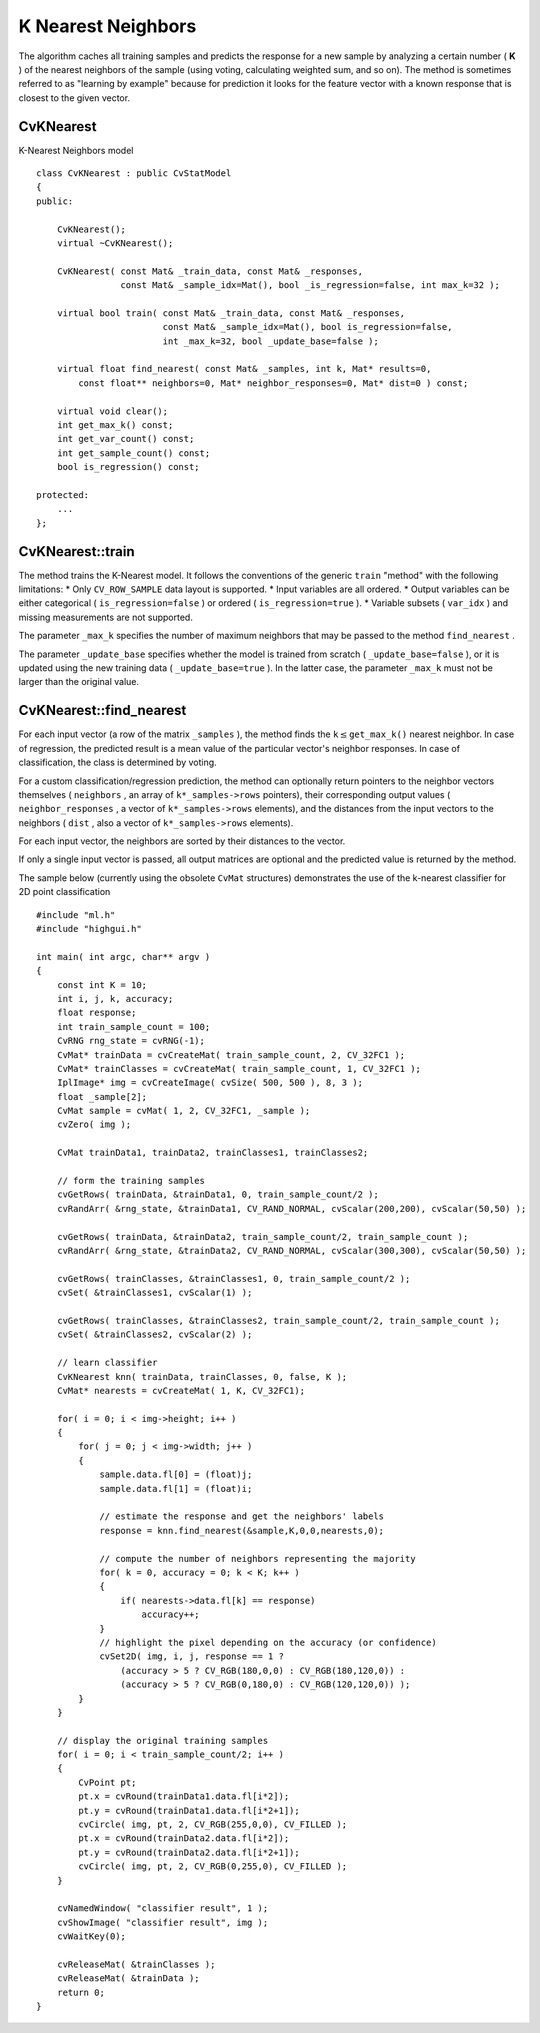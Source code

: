 K Nearest Neighbors
===================

The algorithm caches all training samples and predicts the response for a new sample by analyzing a certain number (
**K**
) of the nearest neighbors of the sample (using voting, calculating weighted sum, and so on). The method is sometimes referred to as "learning by example" because for prediction it looks for the feature vector with a known response that is closest to the given vector.

.. index:: CvKNearest

.. _CvKNearest:

CvKNearest
----------
.. c:type:: CvKNearest

K-Nearest Neighbors model ::

    class CvKNearest : public CvStatModel
    {
    public:

        CvKNearest();
        virtual ~CvKNearest();

        CvKNearest( const Mat& _train_data, const Mat& _responses,
                    const Mat& _sample_idx=Mat(), bool _is_regression=false, int max_k=32 );

        virtual bool train( const Mat& _train_data, const Mat& _responses,
                            const Mat& _sample_idx=Mat(), bool is_regression=false,
                            int _max_k=32, bool _update_base=false );

        virtual float find_nearest( const Mat& _samples, int k, Mat* results=0,
            const float** neighbors=0, Mat* neighbor_responses=0, Mat* dist=0 ) const;

        virtual void clear();
        int get_max_k() const;
        int get_var_count() const;
        int get_sample_count() const;
        bool is_regression() const;

    protected:
        ...
    };


.. index:: CvKNearest::train

.. _CvKNearest::train:

CvKNearest::train
-----------------
.. ocv:function:: bool CvKNearest::train(  const Mat& _train_data,  const Mat& _responses,                          const Mat& _sample_idx=Mat(),  bool is_regression=false, int _max_k=32,  bool _update_base=false )

    Trains the model.

The method trains the K-Nearest model. It follows the conventions of the generic ``train`` "method" with the following limitations: 
* Only ``CV_ROW_SAMPLE`` data layout is supported.
* Input variables are all ordered.
* Output variables can be either categorical ( ``is_regression=false`` ) or ordered ( ``is_regression=true`` ).
* Variable subsets ( ``var_idx`` ) and missing measurements are not supported.

The parameter ``_max_k`` specifies the number of maximum neighbors that may be passed to the method ``find_nearest`` .

The parameter ``_update_base`` specifies whether the model is trained from scratch
( ``_update_base=false`` ), or it is updated using the new training data ( ``_update_base=true`` ). In the latter case, the parameter ``_max_k`` must not be larger than the original value.

.. index:: CvKNearest::find_nearest

.. _CvKNearest::find_nearest:

CvKNearest::find_nearest
------------------------
.. ocv:function:: float CvKNearest::find_nearest(  const Mat& _samples,  int k, Mat* results=0,          const float** neighbors=0,  Mat* neighbor_responses=0,  Mat* dist=0 ) const

    Finds the neighbors for input vectors.

For each input vector (a row of the matrix ``_samples`` ), the method finds the
:math:`\texttt{k} \le
\texttt{get\_max\_k()}` nearest neighbor.  In case of regression,
the predicted result is a mean value of the particular vector's
neighbor responses. In case of classification, the class is determined
by voting.

For a custom classification/regression prediction, the method can optionally return pointers to the neighbor vectors themselves ( ``neighbors`` , an array of ``k*_samples->rows`` pointers), their corresponding output values ( ``neighbor_responses`` , a vector of ``k*_samples->rows`` elements), and the distances from the input vectors to the neighbors ( ``dist`` , also a vector of ``k*_samples->rows`` elements).

For each input vector, the neighbors are sorted by their distances to the vector.

If only a single input vector is passed, all output matrices are optional and the predicted value is returned by the method.

The sample below (currently using the obsolete ``CvMat`` structures) demonstrates the use of the k-nearest classifier for 2D point classification ::

    #include "ml.h"
    #include "highgui.h"

    int main( int argc, char** argv )
    {
        const int K = 10;
        int i, j, k, accuracy;
        float response;
        int train_sample_count = 100;
        CvRNG rng_state = cvRNG(-1);
        CvMat* trainData = cvCreateMat( train_sample_count, 2, CV_32FC1 );
        CvMat* trainClasses = cvCreateMat( train_sample_count, 1, CV_32FC1 );
        IplImage* img = cvCreateImage( cvSize( 500, 500 ), 8, 3 );
        float _sample[2];
        CvMat sample = cvMat( 1, 2, CV_32FC1, _sample );
        cvZero( img );

        CvMat trainData1, trainData2, trainClasses1, trainClasses2;

        // form the training samples
        cvGetRows( trainData, &trainData1, 0, train_sample_count/2 );
        cvRandArr( &rng_state, &trainData1, CV_RAND_NORMAL, cvScalar(200,200), cvScalar(50,50) );

        cvGetRows( trainData, &trainData2, train_sample_count/2, train_sample_count );
        cvRandArr( &rng_state, &trainData2, CV_RAND_NORMAL, cvScalar(300,300), cvScalar(50,50) );

        cvGetRows( trainClasses, &trainClasses1, 0, train_sample_count/2 );
        cvSet( &trainClasses1, cvScalar(1) );

        cvGetRows( trainClasses, &trainClasses2, train_sample_count/2, train_sample_count );
        cvSet( &trainClasses2, cvScalar(2) );

        // learn classifier
        CvKNearest knn( trainData, trainClasses, 0, false, K );
        CvMat* nearests = cvCreateMat( 1, K, CV_32FC1);

        for( i = 0; i < img->height; i++ )
        {
            for( j = 0; j < img->width; j++ )
            {
                sample.data.fl[0] = (float)j;
                sample.data.fl[1] = (float)i;

                // estimate the response and get the neighbors' labels
                response = knn.find_nearest(&sample,K,0,0,nearests,0);

                // compute the number of neighbors representing the majority
                for( k = 0, accuracy = 0; k < K; k++ )
                {
                    if( nearests->data.fl[k] == response)
                        accuracy++;
                }
                // highlight the pixel depending on the accuracy (or confidence)
                cvSet2D( img, i, j, response == 1 ?
                    (accuracy > 5 ? CV_RGB(180,0,0) : CV_RGB(180,120,0)) :
                    (accuracy > 5 ? CV_RGB(0,180,0) : CV_RGB(120,120,0)) );
            }
        }

        // display the original training samples
        for( i = 0; i < train_sample_count/2; i++ )
        {
            CvPoint pt;
            pt.x = cvRound(trainData1.data.fl[i*2]);
            pt.y = cvRound(trainData1.data.fl[i*2+1]);
            cvCircle( img, pt, 2, CV_RGB(255,0,0), CV_FILLED );
            pt.x = cvRound(trainData2.data.fl[i*2]);
            pt.y = cvRound(trainData2.data.fl[i*2+1]);
            cvCircle( img, pt, 2, CV_RGB(0,255,0), CV_FILLED );
        }

        cvNamedWindow( "classifier result", 1 );
        cvShowImage( "classifier result", img );
        cvWaitKey(0);

        cvReleaseMat( &trainClasses );
        cvReleaseMat( &trainData );
        return 0;
    }


